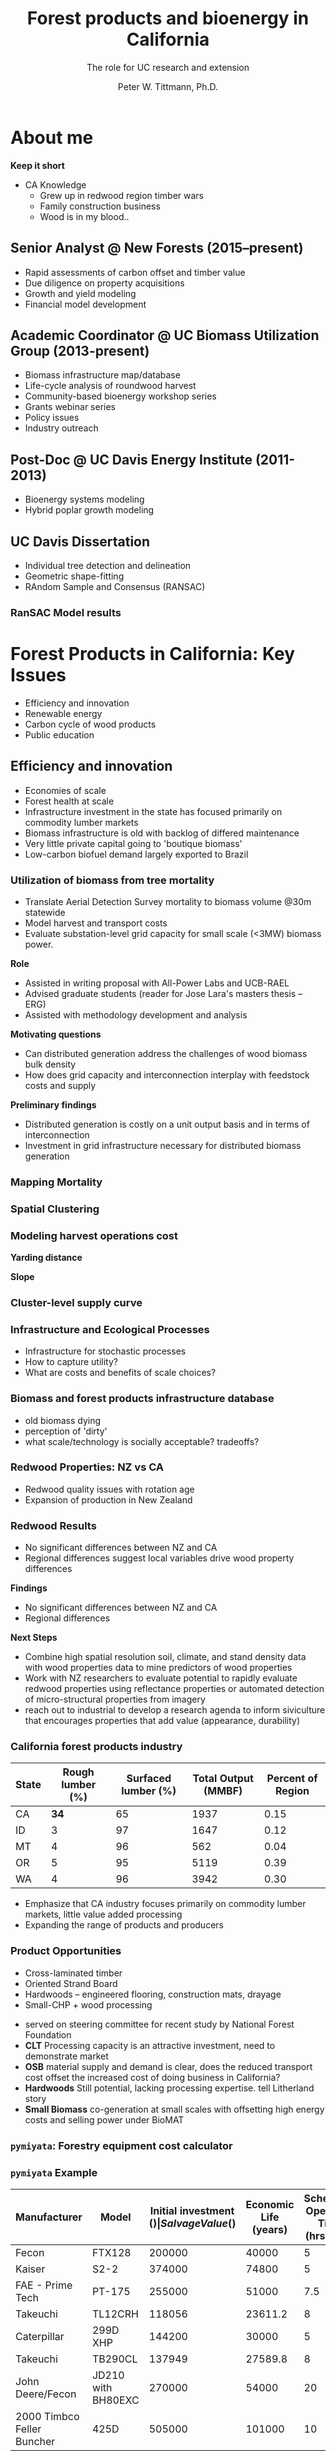 #+TITLE: Forest products and bioenergy in California
#+AUTHOR: The role for UC research and  extension
#+DATE: Peter W. Tittmann, Ph.D.
#+OPTIONS: author:t date:t email:nil
#+OPTIONS: num:nil
#+OPTIONS: toc:1
#+OPTIONS: timestamp:nil
#+REVEAL_EXTRA_CSS: extra.css
#+REVEAL_PLUGINS: (notes)
* About me
#+ATTR_HTML: :width 60% :height 60%
[[./images/salmoncreek.jpg]]
#+BEGIN_NOTES
*Keep it short*
+ CA Knowledge
  + Grew up in redwood region timber wars
  + Family construction business
  + Wood is in my blood..
#+END_NOTES

** Senior Analyst @ New Forests (2015--present)

+ Rapid assessments of carbon offset and timber value
+ Due diligence on property acquisitions
+ Growth and yield modeling
+ Financial model development

** Academic Coordinator @ UC Biomass Utilization Group (2013-present)
+ Biomass infrastructure map/database
+ Life-cycle analysis of roundwood harvest
+ Community-based bioenergy workshop series
+ Grants webinar series
+ Policy issues
+ Industry outreach
** Post-Doc @ UC Davis Energy Institute (2011-2013)
+ Bioenergy systems modeling
+ Hybrid poplar growth modeling
** UC Davis Dissertation
 + Individual tree detection and delineation
 + Geometric shape-fitting
 + RAndom Sample and Consensus (RANSAC)

 #+REVEAL_HTML: <br><p><small>1. Tittmann P, Shafii S, Hartsough B, Hamman B. Tree detection, delineation, and measurement from LiDAR point clouds using RANSAC. In: Hirata Y et al., editor. Proceedings of Eleventh International Conference on LiDAR Applications for Assessing Forest Ecosystems (SilviLaser 2011) [Internet]. Hobart; 2011.</p></small>

*** RanSAC Model results
[[./images/lidar_results.png]]

* Forest Products in California: Key Issues
+ Efficiency and innovation 
+ Renewable energy
+ Carbon cycle of wood products
+ Public education

** Efficiency and innovation
 #+BEGIN_NOTES
 + Economies of scale
 + Forest health at scale
 + Infrastructure investment in the state has focused primarily on commodity lumber markets
 + Biomass  infrastructure is old with backlog of differed maintenance
 + Very little private capital going to 'boutique biomass'
 + Low-carbon biofuel demand largely exported to Brazil 
 #+END_NOTES

*** Utilization of biomass from tree mortality
  #+REVEAL_HTML: <p><small><b>Collaborators:</b> Carmen Tubbesing (Ph.D. Candidate ESPM), Eng. Jose Lara (Ph.D. Student Energy and Resources)<br /><b>Funded by:</b> California Energy Commission</small></p>
  + Translate Aerial Detection Survey mortality to biomass volume @30m statewide
  + Model harvest and transport costs
  + Evaluate substation-level grid capacity for small scale (<3MW) biomass power.
  #+BEGIN_NOTES
 *Role*
  + Assisted in writing proposal with All-Power Labs and UCB-RAEL
  + Advised graduate students (reader for Jose Lara's masters thesis -- ERG)
  + Assisted with methodology development and analysis
 *Motivating questions*
 + Can distributed generation address the challenges of wood biomass bulk density
 + How does grid capacity and interconnection interplay with feedstock costs and supply
 *Preliminary findings*
 + Distributed generation is costly on a unit output basis and in terms of interconnection
 + Investment in grid infrastructure necessary for distributed biomass generation

  #+END_NOTES
*** Mapping Mortality
 #+REVEAL_HTML: <div class="column" style="float:left; width: 50%">
  #+ATTR_HTML: :width 90% 
  [[./images/carmen_map.jpg]]

 #+REVEAL_HTML: </div>

 #+REVEAL_HTML: <div class="column" style="float:right; width: 50%">
  #+ATTR_HTML: :width 90%
  [[./images/statewide_BM.jpg]] 

 #+REVEAL_HTML: </div>

*** Spatial Clustering
 #+REVEAL_HTML: <div class="column" style="float:left; width: 50%">
 [[./images/figures/conceptual_1.png]]
 #+REVEAL_HTML: </div>

 #+REVEAL_HTML: <div class="column" style="float:right; width: 50%">
 [[./images/figures/map2.png]]
 
 #+REVEAL_HTML: </div>

*** Modeling harvest operations cost
 #+REVEAL_HTML: <div class="column" style="float:left; width: 50%">
 *Yarding distance*
 #+REVEAL_HTML:<br>
 #+ATTR_HTML: :width = 100%
 [[./images/dist_hist.png]]
 #+REVEAL_HTML: </div>

 #+REVEAL_HTML: <div class="column" style="float:right; width: 50%">
 *Slope*
 #+REVEAL_HTML: <br>
 #+ATTR_HTML: :width = 100%
 [[./images/slope_sum.png]]
 
 #+REVEAL_HTML: </div>

*** Cluster-level supply curve
 #+ATTR_HTML: :width  70%
 [[./images/supply_cluster.png]]
*** Infrastructure and Ecological Processes
#+ATTR_HTML: :width 60% :height 60%
[[./images/mortality_collage.jpg]]
#+BEGIN_NOTES
+ Infrastructure for stochastic processes
+ How to capture utility?
+ What are costs and benefits of scale choices?
#+END_NOTES

*** Biomass and forest products infrastructure database
 #+REVEAL_HTML:<iframe src="http://woodresourcesgroup.github.io/BiomassMap/Public.html" scrolling="yes" width="100%" height="775" frameborder="0"></iframe>
#+BEGIN_NOTES
+ old biomass dying
+ perception of 'dirty'
+ what scale/technology is socially acceptable? tradeoffs?
#+END_NOTES
*** Redwood Properties: NZ vs CA
  #+REVEAL_HTML: <p><small>Calculate Modulus of Elasticity (MOE) and modulus of Rupture (MOR) for redwood samples from New Zealand and California</small></p>
  #+ATTR_HTML: :height 500
  [[./images/baldwin.png]]
 #+BEGIN_NOTES
 + Redwood quality issues with rotation age
 + Expansion of production in New Zealand
 #+END_NOTES
*** Redwood Results
 + No significant differences between NZ and CA
 + Regional differences suggest local variables drive wood property differences
 #+BEGIN_NOTES
 *Findings*
 + No significant differences between NZ and CA
 + Regional differences

 *Next Steps*
 + Combine high spatial resolution soil, climate, and stand density data with wood properties data to mine predictors of wood properties
 + Work with NZ researchers to evaluate potential to rapidly evaluate redwood properties using reflectance properties or automated detection of micro-structural properties from imagery  
 + reach out to industrial to develop a research agenda to inform siviculture that encourages properties that add value (appearance, durability)
 #+END_NOTES

*** California forest products industry
  #+ATTR_HTML: :width 100%
  | State | Rough lumber (%) | Surfaced lumber (%) | Total Output (MMBF) | Percent of Region |
  |-------+------------------+---------------------+---------------------+-------------------|
  | CA    |           **34** |                  65 |                1937 |              0.15 |
  | ID    |                3 |                  97 |                1647 |              0.12 |
  | MT    |                4 |                  96 |                 562 |              0.04 |
  | OR    |                5 |                  95 |                5119 |              0.39 |
  | WA    |                4 |                  96 |                3942 |              0.30 |
  #+TBLFM: $5=$4/13.200000000000001;%.2f

  #+REVEAL_HTML: <p><small>Source: 1. Western Wood Products Association. 2013 Statistical Yearbook of the Western Wood Products Association. Portland: Western Wood Products Association, 2013.</p></small>
  #+BEGIN_NOTES
+ Emphasize that CA industry focuses primarily on commodity lumber markets, little value added processing
+ Expanding the range of products and producers
  #+END_NOTES

*** Product Opportunities
 #+REVEAL_HTML: <div class="column" style="float:left; width: 50%">
 #+ATTR_REVEAL: :frag (appear)
 + Cross-laminated timber
 + Oriented Strand Board
 + Hardwoods -- engineered flooring, construction mats, drayage
 + Small-CHP + wood processing
 

#+ATTR_REVEAL: <p><small>1. National Forest Foundation. California Assessment of Wood Business Innovation Opportunities and Markets. Davis, California; 2015.</p></small>  
#+REVEAL_HTML: </div>

#+REVEAL_HTML: <div class="column" style="float:right; width: 50%">
#+ATTR_HTML: :width 90%
[[./images/products.jpg]] 

 #+REVEAL_HTML: </div>
 

 #+BEGIN_NOTES
 + served on steering committee for recent study by National Forest Foundation
 + *CLT* Processing capacity is an attractive investment, need to demonstrate market
 + *OSB* material supply and demand is clear, does the reduced transport cost offset the increased cost of doing business in California?
 + *Hardwoods* Still potential, lacking processing expertise. tell Litherland story
 + *Small Biomass* co-generation at small scales with offsetting high energy costs and selling power under BioMAT
 #+END_NOTES

*** ~pymiyata~: Forestry equipment cost calculator
[[./images/miyata.png]]

*** ~pymiyata~ Example
#+ATTR_HTML: :width 100% 
| Manufacturer               | Model              | Initial investment ($) | Salvage Value($) | Economic Life (years) | Scheduled Operating Time (hrs/year) | Productive Time (hrs/year) | Utilization Rate | Use Cost ($/PMH) |
|----------------------------+--------------------+------------------------+------------------+-----------------------+-------------------------------------+----------------------------+------------------+------------------|
| Fecon                      | FTX128             |                 200000 |            40000 |                     5 |                                1872 |                    1215.36 |      0.649230769 |        74.318588 |
| Kaiser                     | S2-2               |                 374000 |            74800 |                     5 |                                1872 |                    1215.36 |      0.649230769 |      115.7630803 |
| FAE - Prime Tech           | PT-175             |                 255000 |            51000 |                   7.5 |                                1872 |                    1215.36 |      0.649230769 |      76.47029789 |
| Takeuchi                   | TL12CRH            |                 118056 |          23611.2 |                     8 |                                1872 |                       1248 |      0.666666667 |         44.96581 |
| Caterpillar                | 299D XHP           |                 144200 |            30000 |                     5 |                                1872 |                    1215.36 |      0.649230769 |       59.3833117 |
| Takeuchi                   | TB290CL            |                 137949 |          27589.8 |                     8 |                                1872 |                    1215.36 |      0.649230769 |      44.51276035 |
| John Deere/Fecon           | JD210 with BH80EXC |                 270000 |            54000 |                    20 |                                1872 |                       1560 |      0.833333333 |      60.50512261 |
| 2000 Timbco Feller Buncher | 425D               |                 505000 |           101000 |                    10 |                                1872 |                       1755 |           0.9375 |      101.0949626 |

** Renewable Energy
 #+ATTR_REVEAL: :frag (appear)
 + Fuels
 + Biomass power
 + Heating and cooling
 #+BEGIN_NOTES
+ increasing demand for low carbon transportation fuel
+ carbon neutrality of biomass power
+ substantial opportunities for co-generation
  + increases efficiency
  + makes use of residual
+ existing fleet of biomass power plants on its way out
+ 
 #+END_NOTES
*** Decline in biomass power in CA Renewable Portfolio Standard
 #+ATTR_HTML: :width 60% :height 60%
 [[./images/solar_bio.jpg]]
*** Mapping biomass supply
 #+REVEAL_HTML: <div class="column" style="float:left; width: 50%">
 #+REVEAL_HTML: <br><p><small>Jenkins, B. M., Williams, R., Parker, N., Tittmann, P., Hart, Q., Gildart, M., Dempster, P. (2009). Sustainable use of California biomass resources can help meet state and national bioenergy targets. California Agriculture, 63(4), 168–177. </p></small>
 #+REVEAL_HTML: </div>

 #+REVEAL_HTML: <div class="column" style="float:right; width: 50%">
 #+ATTR_HTML: :width 80%
 [[./images/biomass_map.jpg]]
 
 #+REVEAL_HTML: </div>
#+BEGIN_NOTES
+ My role
+ >30M tones annually on a sustained basis
+ All residuals.
+ Material is a byproduct of primary production system. 
+ Must be disposed of
#+END_NOTES
*** Spatial/Techno-economic Bioenergy Modeling
 #+ATTR_HTML: :width 100%
 [[./images/modeled_system.png]]
*** California
#+ATTR_HTML: :width 80%
[[./images/ca_wga_mapsupply.png]]
*** Biofuel vs. biopower in CA
#+ATTR_HTML: :height 75%
[[./images/fuel_competition.png]]

*** Advanced Hardwood Biofuels Northwest
+ Decision support for bio-refinery siting
  + Transportation routing
  + Poplar growth model
    + Soils
    + Climate
  + Bio-refinery cost model (Jet Fuel, Ascetic Acid)
  + Detailed farm budgets
  + Crop switching
#+BEGIN_NOTES
+ Select Eureka
+ 40 km
+ Jet Fuel
+ Select geometry
#+END_NOTES
[[http://ahb-dst.org/#map][AHB Decision Support Tool]]

*** Project Technical Assistance
#+REVEAL_HTML: <div class="column" style="float:left; width: 50%">
*Camptonville Community Partnership*
#+REVEAL_HTML:<hr><small>
+ 3 MW combined heat and power
+ Assisted with successful grant proposal
+ Assisted with technology due diligence
#+ATTR_HTML: :width 50%
[[./images/ccp_logo.gif]]

#+REVEAL_HTML: </small></div>

#+REVEAL_HTML: <div class="column" style="float:right; width: 50%">
*IHI Power: Rio Bravo Rocklin*
#+REVEAL_HTML:<hr><small>
+ 25 MW Biomass Power plant
+ Proposal to compare urban and forest feedstock impact on O&M costs
[[./images/plant_rocklin.jpg]]
#+REVEAL_HTML: </small></div>

** Carbon Cycle of Wood Products 
  #+REVEAL_HTML: <div class="column" style="float:left; width: 40%">
#+ATTR_REVEAL: :frag (appear)
+ Integrated industrial/forest ecology
+ Lack of data
+ Need for science based leadership
  #+REVEAL_HTML: </div>

  #+REVEAL_HTML: <div class="column" style="float:right; width: 60%">
   #+ATTR_HTML: :width 100%
  [[./images/la_collage.jpg]]
  #+REVEAL_HTML: </div>

*** Climate impacts of roundwood harvesting
  #+REVEAL_HTML: <div class="column" style="float:left; width: 40%">
  *Research Goals*
  #+REVEAL_HTML: <p><small>
 #+ATTR_REVEAL: :frag (appear)
  + Estimate Short-Lived Climate Pollutant emissions from pile burning
  + Estimate GHG emissions from roundwood harvest in California *inclusive of* displacement of alternative building materials. 

  #+REVEAL_HTML: </p></small></div>

  #+REVEAL_HTML: <div class="column" style="float:right; width: 60%">

   #+ATTR_HTML: :width 100%
  [[./images/wood_fates.png]]
  #+REVEAL_HTML: </div>
  #+BEGIN_NOTES
  + Wildfire is the single largest source of SLCP GWP emissions
  + CARB SLCP Strategy
  + Provides a meaningful basis from which to compare life-cycle emissions from biomass power generation using logging residuals to alternative fates
  #+END_NOTES

*** Analysis Framework
  #+ATTR_HTML: :width 90%
 [[./images/flow_chart.png]]

*** Key Findings
#+ATTR_REVEAL:<small>
#+ATTR_REVEAL: :frag (appear)
 + Range of SLCP emissions estimates
 + Roundwood harvest results in a *net emissions reduction* compared to no harvest assuming sustained yield forestry and no land conversion.
 + Critical need for improved data and monitoring:
   + Emissions :: Black and brown carbon emissions from pile, prescribed and wildfire
   + Displacement :: Need better understanding of wood and energy use in residential/commercial construction specific to California.
#+ATTR_REVEAL:</small>
*** Different estimates
 Divergence between BOE and CARB based estimates
+ Air Resources Board :: Criteria Pollutant Emissions Inventory
  + *2.5 MMT CO2e*
+ Board of Equalization :: Historical harvest data from timber tax records
  + *0.57 MMTCO2e*
#+BEGIN_NOTES
+ CARB estimate includes emissions from pile burning not associated with commercial timber harvest
#+END_NOTES
*** Emissions reduction
#+ATTR_REVEAL: :frag (appear)
 - Wood harvested in California in 2012 resulted in avoided emissions of
   *2.29 MMTCO2e* 
 - Timber harvest producing roundwood including emissions from pile burning of logging residuals results in a net emissions reduction of *1.93 MMTCO2e*

*** Historical emissions reductions from harvest
 #+ATTR_HTML: :height 60%
 [[./images/ann_hh_em_reduc.png]]
#+BEGIN_NOTES

#+END_NOTES
** Public Education
Raising public awareness/interest in forests as places of 
#+REVEAL_HTML: <font color="red">
*both*
#+REVEAL_HTML:</font>
recreation/wilderness 
#+REVEAL_HTML: <font color="red">
*and*
#+REVEAL_HTML:</font>
livelihood, material production

#+BEGIN_NOTES
Raising public awareness/interest in forests as places of *both* recreation/wilderness *and* livelihood, material production
#+END_NOTES
*** Does it take Smurfs ?!

 #+REVEAL_HTML: <div class="column" style="float:left; width: 50%">
#+ATTR_REVEAL: :frag (appear)
+ Can we do better at communicating the role of forests in our lives?
+ What resonates culturally?
  + Reality TV (Axe Men)
  + Aesthetics of wood?
  + Local/sustainable?

   #+REVEAL_HTML: </div>

   #+REVEAL_HTML: <div class="column" style="float:right; width: 50%">
    #+ATTR_HTML: :height 40%
   [[./images/smurf.jpg]]

   #+REVEAL_HTML: </div>

   #+BEGIN_NOTES
   Level of awareness low
   #+END_NOTES
* Research Questions
#+ATTR_REVEAL:<small>
#+ATTR_REVEAL: :frag (appear)
1. What forest product utilization strategies minimize climate pollution and public health impacts?
2. What strategies align with the range of public values for forests?
3. What innovations in the forest product sector improve our ability to efficiently and sustainably manage forests?
4. What are effective strategies for public education around sustainable forest products?
#+ATTR_REVEAL:</small>
#+BEGIN_NOTES
1. What forest product utilization strategies minimize climate pollution and public health impacts?
   - Capture and store carbon from mortality events? (Bio-char)
   - Displacement and substitution of products? (Energy, fuels, products)
   - More trees -- less products? (Carbon offsets, investment in fire suppression)
   - What strategies align with the range of public values in forests?

2. Can innovation in the forest product sector improve our ability to efficiently and sustainably?
   - Does the benefit of investing in maintenance of un-utilized capacity in the forest products sector return meaningful climate benefits?
   - opportunities to expand the applications for sustainably harvested wood products?
     - prefabricated buildings
     - modular construction

3. What are effective strategies for public education around sustainable forest products?
   - outreach to design and engineering communities
   - outreach to media?
   - social media?
   - outreach to schools (k-university)
#+END_NOTES

** Funding and collaboration
Build on strong existing ties with:

+ UC Davis -- Energy Institute
+ Humboldt State University -- Schatz Energy Research Center

Strengthen collaboration on campus with:
- LBNL
- Engineering
- Haas

* Extension Priorities
1. Robust applied research program
2. Close collaboration with UCANR Specialist/Adviser network
3. Engage actively in public discourse and policy development
4. Technical assistance
5. Diversity and inclusiveness

#+BEGIN_NOTES
*Applied Research* 
   - Align research with barrier issues identified through outreach

*Outreach*
   - Maintain open channel of communication between program and agencies/legislators
   - Develop a strong social media platform
   - Engage media
   - Engage advocacy community where there is common ground.
   - Grow interest in California wood and forest products in urban communities through outreach to design community.

*TA*
   - Close collaboration with county advisors
   - Provide review and guidance on proposal

*Diversity and inclusiveness*
   + Engage immigrant and non-white community client base in the forestry sector through bilingual publication and workshop materials

#+END_NOTES

* Thank you

